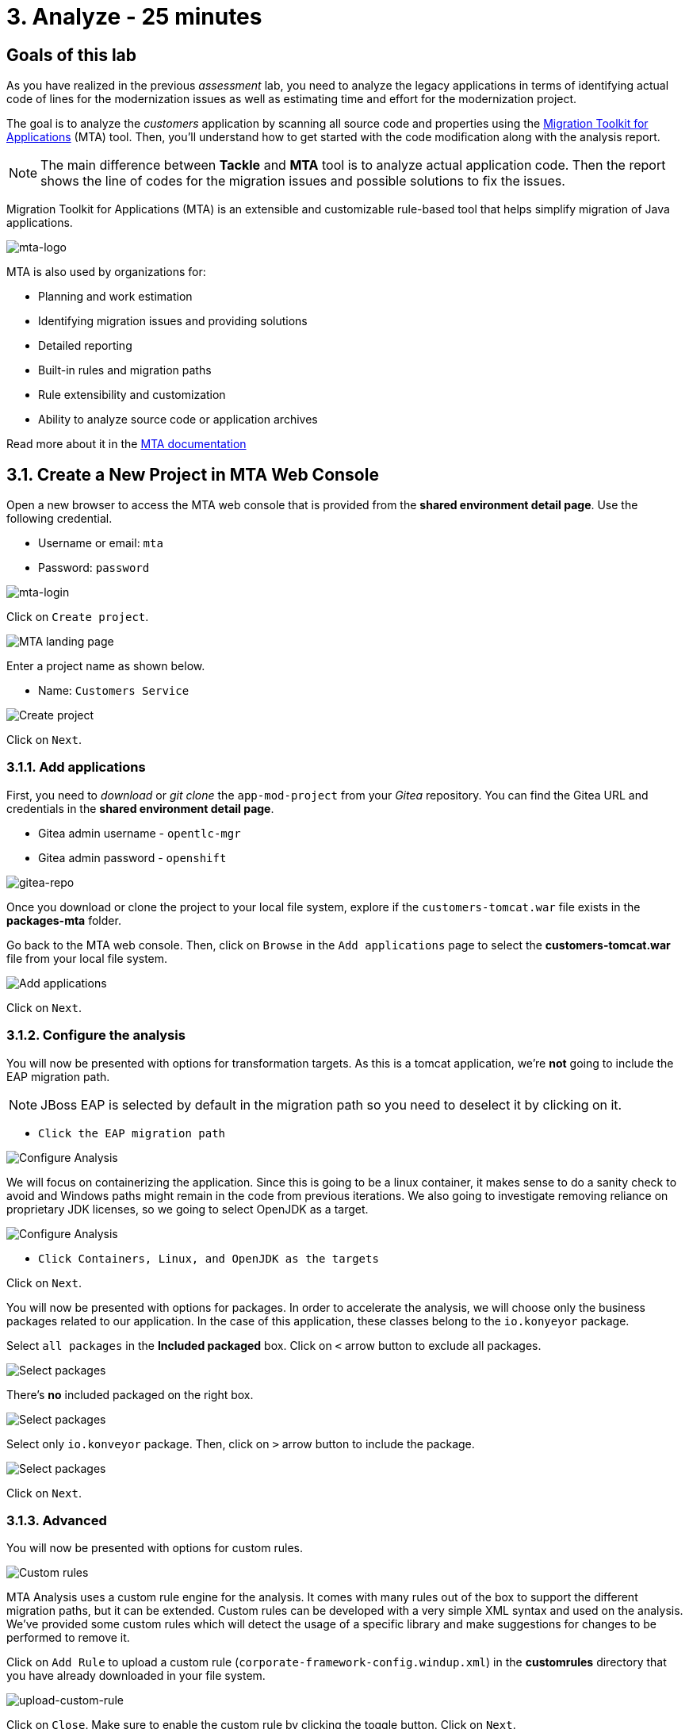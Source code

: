 = 3. Analyze - 25 minutes

== Goals of this lab

As you have realized in the previous _assessment_ lab, you need to analyze the legacy applications in terms of identifying actual code of lines for the modernization issues as well as estimating time and effort for the modernization project.

The goal is to analyze the _customers_ application by scanning all source code and properties using the https://developers.redhat.com/products/mta/overview[Migration Toolkit for Applications^] (MTA) tool. Then, you'll understand how to get started with the code modification along with the analysis report.

[NOTE]
====
The main difference between *Tackle* and *MTA* tool is to analyze actual application code. Then the report shows the line of codes for the migration issues and possible solutions to fix the issues.
====

Migration Toolkit for Applications (MTA) is an extensible and customizable rule-based tool that helps simplify migration of Java applications.

image::../images/mta-logo.png[mta-logo]

MTA is also used by organizations for:

* Planning and work estimation
* Identifying migration issues and providing solutions
* Detailed reporting
* Built-in rules and migration paths
* Rule extensibility and customization
* Ability to analyze source code or application archives

Read more about it in the https://access.redhat.com/documentation/en-us/migration_toolkit_for_applications/5.3[MTA documentation^]

== 3.1. Create a New Project in MTA Web Console

Open a new browser to access the MTA web console that is provided from the *shared environment detail page*. Use the following credential.

* Username or email: `mta`
* Password: `password`

image::../images/mta-login.png[mta-login]

Click on `Create project`.

image::../images/mta-1.png[MTA landing page]

Enter a project name as shown below.

* Name: `Customers Service`

image::../images/create-project.png[Create project]

Click on `Next`.

=== 3.1.1. Add applications

First, you need to _download_ or _git clone_ the `app-mod-project` from your _Gitea_ repository. You can find the Gitea URL and credentials in the *shared environment detail page*. 

* Gitea admin username - `opentlc-mgr`
* Gitea admin password - `openshift`

image::../images/gitea-repo.png[gitea-repo]

Once you download or clone the project to your local file system, explore if the `customers-tomcat.war` file exists in the *packages-mta* folder.

Go back to the MTA web console. Then, click on `Browse` in the `Add applications` page to select the *customers-tomcat.war* file from your local file system.

image::../images/add-applications.png[Add applications]

Click on `Next`.

=== 3.1.2. Configure the analysis

You will now be presented with options for transformation targets. As this is a tomcat application, we’re *not* going to include the EAP migration path.

[NOTE]
====
JBoss EAP is selected by default in the migration path so you need to deselect it by clicking on it.
====

* `Click the EAP migration path`

image::../images/configure-analysis.png[Configure Analysis]

We will focus on containerizing the application. Since this is going to be a linux container, it makes sense to do a sanity check to avoid and Windows paths might remain in the code from previous iterations. We also going to investigate removing reliance on proprietary JDK licenses, so we going to select OpenJDK as a target.

image::../images/configure-analysis-checked.png[Configure Analysis]

* `Click Containers, Linux, and OpenJDK as the targets`

Click on `Next`.

You will now be presented with options for packages. In order to accelerate the analysis, we will choose only the business packages related to our application. In the case of this application, these classes belong to the `io.konyeyor` package.

Select `all packages` in the *Included packaged* box. Click on `<` arrow button to exclude all packages.

image::../images/packages-exclude.png[Select packages]

There's *no* included packaged on the right box.

image::../images/packages-empty.png[Select packages]

Select only `io.konveyor` package. Then, click on `>` arrow button to include the package.

image::../images/packages.png[Select packages]

Click on `Next`.

=== 3.1.3. Advanced

You will now be presented with options for custom rules.

image::../images/custom-rules.png[Custom rules]

MTA Analysis uses a custom rule engine for the analysis. It comes with many rules out of the box to support the different migration paths, but it can be extended. Custom rules can be developed with a very simple XML syntax and used on the analysis. We've provided some custom rules which will detect the usage of a specific library and make suggestions for changes to be performed to remove it.

Click on `Add Rule` to upload a custom rule (`corporate-framework-config.windup.xml`) in the *customrules* directory that you have already downloaded in your file system.

image::../images/upload-custom-rule.png[upload-custom-rule]

Click on `Close`. Make sure to enable the custom rule by clicking the toggle button. Click on `Next`.

image::../images/enable-custom-rule.png[enable-custom-rule]

Then, you will now be presented with options for labels.

image::../images/labels.png[Labels]

No custom labels are required for this analysis. Click on `Next`.

You will now be presented with options to fine tune the analysis, for the moment we will stick with the default options.

image::../images/fine-tune.png[Fine tuning]

Click on `Next`.

Lastly, we are presented with a summary of the configuration for our analysis. 

image::../images/finish-project.png[Finish project]

Click on `Save and run`.

Now the analysis has been scheduled, and once it is finished we will be able to access the reports. Stay on this view until the analysis is finished.

image::../images/active-analysis.png[Active analysis]

== 3.2. Understanding the report

The Dashboard gives an overview of the entire application migration effort. It summarizes:

* The incidents and story points by category
* The incidents and story points by level of effort of the suggested changes
* The incidents by package

[NOTE]
Story points are an abstract metric commonly used in Agile software development to estimate the relative level of effort needed to implement a feature or change. Migration Toolkit for Application uses story points to express the level of effort needed to migrate particular application constructs, and the application as a whole. The level of effort will vary greatly depending on the size and complexity of the application(s) to migrate.

Once the report is finished, click on the link to access the report. Click on `customers-tomcat.war` application.

image::../images/report-view.png[View report]

The reports provide all kinds of information about the application, like the technologies it uses, dependencies, but most importantly issues that need to get fixed.

image::../images/report-dashboard.png[report dashboard]

Click on the `Issues` tab.

This view shows us the list of issues that prevent an application to run on the target runtime. We can see that the application has a few mandatory issues that need to be addressed.

Click on `Hard coded IP address`.

By choosing the issue we can see where it was detected and view a hint on how to solve it.  It looks like the config files are pointing to some static IPs.

image::../images/report-hint.png[report hint]

Click on `File system issue`.

It looks like a problem has been detected on some class coming from the config library. We are analyzing the binary, so the dependencies have been analyzed as well.

image::../images/report-hint-fs.png[report hint file system]

Expand the `Legacy configuration issue`.

It looks like the custom rule got triggered and found some issues with the source code. This rule detects the use of a custom configuration library and gives some hints about what needs to be done to fix it.

image::../images/report-hint-custom.png[report hint custom rule]

Click on the `file to view the source code`.

The legacy ApplicationConfiguration class is being used in this application. 

image::../images/report-code.png[report code]

You analyzed the legacy application to learn what migration issues you have. You'll refactor the application to fix the issues using an Integrated Development Environment (IDE) tool in the next section.

➡️ link:./4-refactor.adoc[4. Refactor]

⬅️ link:./2-assessment.adoc[2. Assessment]